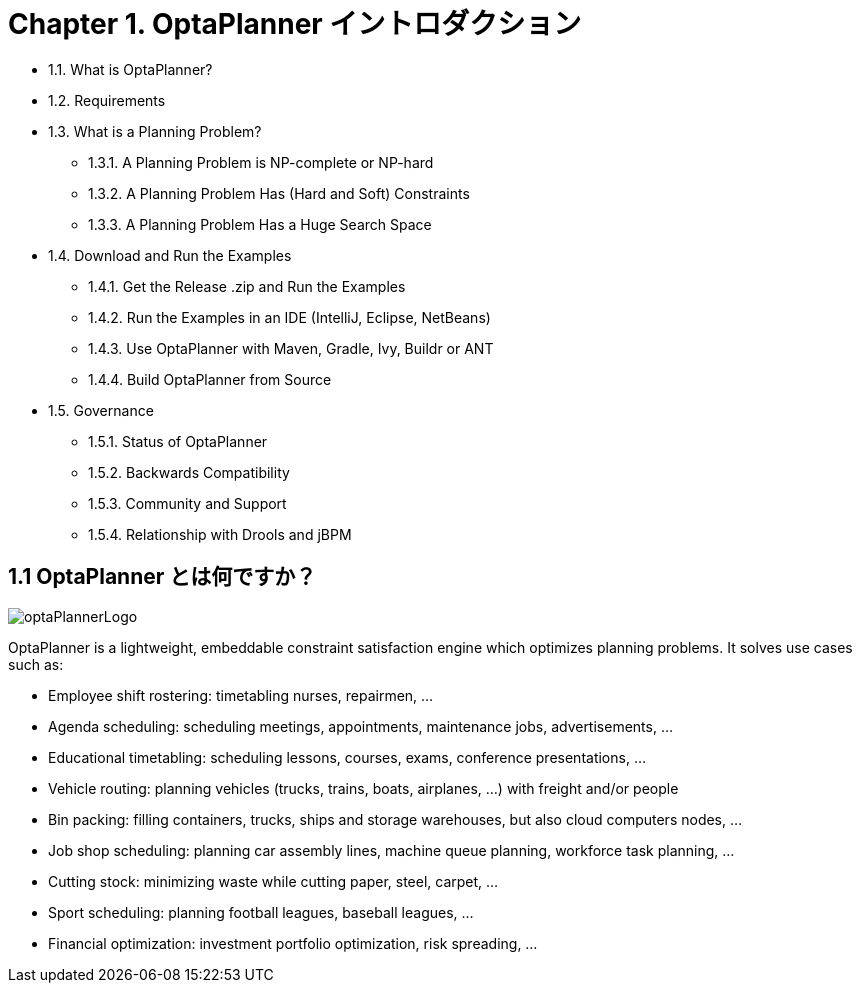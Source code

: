 = Chapter 1. OptaPlanner イントロダクション
:awestruct-description: Chapter 1. OptaPlanner イントロダクション
:awestruct-layout: localizedBase
:awestruct-lang: jp
:awestruct-priority: 1.0
:showtitle:

* 1.1. What is OptaPlanner?
* 1.2. Requirements
* 1.3. What is a Planning Problem?
**  1.3.1. A Planning Problem is NP-complete or NP-hard
**  1.3.2. A Planning Problem Has (Hard and Soft) Constraints
**  1.3.3. A Planning Problem Has a Huge Search Space
* 1.4. Download and Run the Examples
** 1.4.1. Get the Release .zip and Run the Examples
** 1.4.2. Run the Examples in an IDE (IntelliJ, Eclipse, NetBeans)
** 1.4.3. Use OptaPlanner with Maven, Gradle, Ivy, Buildr or ANT
** 1.4.4. Build OptaPlanner from Source
* 1.5. Governance
** 1.5.1. Status of OptaPlanner
** 1.5.2. Backwards Compatibility
** 1.5.3. Community and Support
** 1.5.4. Relationship with Drools and jBPM

== 1.1 OptaPlanner とは何ですか？

image::http://docs.jboss.org/optaplanner/release/latest/optaplanner-docs/html_single/images/Chapter-Planner_introduction/optaPlannerLogo.png[]

OptaPlanner is a lightweight, embeddable constraint satisfaction engine which optimizes planning problems. It solves use cases such as:

* Employee shift rostering: timetabling nurses, repairmen, ...
* Agenda scheduling: scheduling meetings, appointments, maintenance jobs, advertisements, ...
* Educational timetabling: scheduling lessons, courses, exams, conference presentations, ...
* Vehicle routing: planning vehicles (trucks, trains, boats, airplanes, ...) with freight and/or people
* Bin packing: filling containers, trucks, ships and storage warehouses, but also cloud computers nodes, ...
* Job shop scheduling: planning car assembly lines, machine queue planning, workforce task planning, ...
* Cutting stock: minimizing waste while cutting paper, steel, carpet, ...
* Sport scheduling: planning football leagues, baseball leagues, ...
* Financial optimization: investment portfolio optimization, risk spreading, ...
